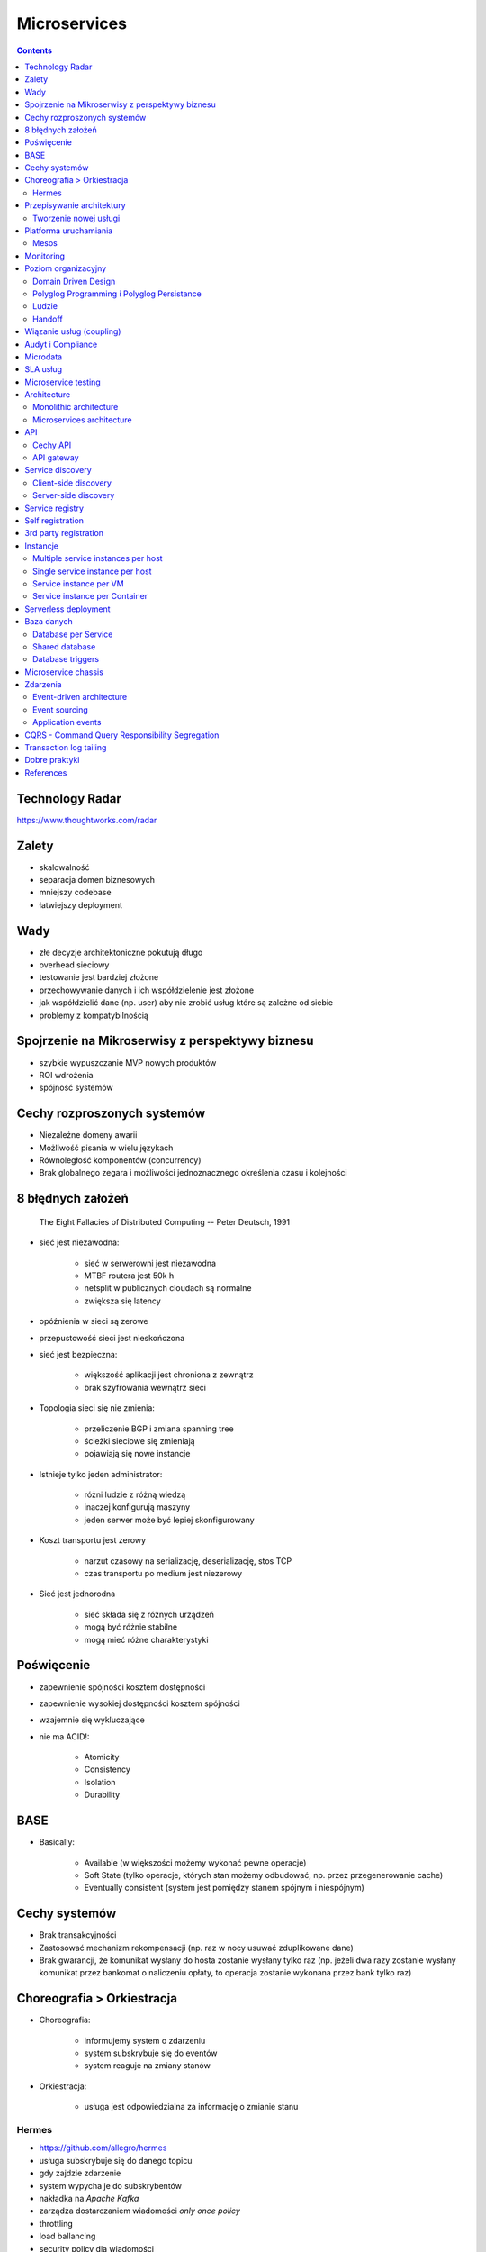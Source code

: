 Microservices
=============

.. todo:: Przepisanie microservices jako osobny katalog z podziałem na tematy
.. todo:: Przepisanie microservices jako osobne szkolenie
.. todo:: Reactive manifesto, reactive programming
.. todo:: spock framework
.. todo:: Blockchain uruchamianie kodu
.. todo:: Function as a Service
.. todo:: Database sharding
.. todo:: Przykład edok w cloud i bazy po stronie klienta


.. contents::

Technology Radar
----------------
https://www.thoughtworks.com/radar

Zalety
------
* skalowalność
* separacja domen biznesowych
* mniejszy codebase
* łatwiejszy deployment

Wady
----
* złe decyzje architektoniczne pokutują długo
* overhead sieciowy
* testowanie jest bardziej złożone
* przechowywanie danych i ich współdzielenie jest złożone
* jak współdzielić dane (np. user) aby nie zrobić usług które są zależne od siebie
* problemy z kompatybilnością


Spojrzenie na Mikroserwisy z perspektywy biznesu
------------------------------------------------
- szybkie wypuszczanie MVP nowych produktów
- ROI wdrożenia
- spójność systemów

Cechy rozproszonych systemów
----------------------------
- Niezależne domeny awarii
- Możliwość pisania w wielu językach
- Równoległość komponentów (concurrency)
- Brak globalnego zegara i możliwości jednoznacznego określenia czasu i kolejności

8 błędnych założeń
------------------

    The Eight Fallacies of Distributed Computing
    -- Peter Deutsch, 1991

- sieć jest niezawodna:

    - sieć w serwerowni jest niezawodna
    - MTBF routera jest 50k h
    - netsplit w publicznych cloudach są normalne
    - zwiększa się latency

- opóźnienia w sieci są zerowe
- przepustowość sieci jest nieskończona
- sieć jest bezpieczna:

    - większość aplikacji jest chroniona z zewnątrz
    - brak szyfrowania wewnątrz sieci

- Topologia sieci się nie zmienia:

    - przeliczenie BGP i zmiana spanning tree
    - ścieżki sieciowe się zmieniają
    - pojawiają się nowe instancje

- Istnieje tylko jeden administrator:

    - różni ludzie z różną wiedzą
    - inaczej konfigurują maszyny
    - jeden serwer może być lepiej skonfigurowany

- Koszt transportu jest zerowy

    - narzut czasowy na serializację, deserializację, stos TCP
    - czas transportu po medium jest niezerowy

- Sieć jest jednorodna

    - sieć składa się z różnych urządzeń
    - mogą być różnie stabilne
    - mogą mieć różne charakterystyki


Poświęcenie
-----------
- zapewnienie spójności kosztem dostępności
- zapewnienie wysokiej dostępności kosztem spójności
- wzajemnie się wykluczające
- nie ma ACID!:

    - Atomicity
    - Consistency
    - Isolation
    - Durability

.. todo:: dwufazowe kommity

BASE
----
- Basically:

    - Available (w większości możemy wykonać pewne operacje)
    - Soft State (tylko operacje, których stan możemy odbudować, np. przez przegenerowanie cache)
    - Eventually consistent (system jest pomiędzy stanem spójnym i niespójnym)

Cechy systemów
--------------
- Brak transakcyjności
- Zastosować mechanizm rekompensacji (np. raz w nocy usuwać zduplikowane dane)
- Brak gwarancji, że komunikat wysłany do hosta zostanie wysłany tylko raz (np. jeżeli dwa razy zostanie wysłany komunikat przez bankomat o naliczeniu opłaty, to operacja zostanie wykonana przez bank tylko raz)

Choreografia > Orkiestracja
---------------------------
- Choreografia:

    - informujemy system o zdarzeniu
    - system subskrybuje się do eventów
    - system reaguje na zmiany stanów

- Orkiestracja:

    - usługa jest odpowiedzialna za informację o zmianie stanu

Hermes
^^^^^^
- https://github.com/allegro/hermes
- usługa subskrybuje się do danego topicu
- gdy zajdzie zdarzenie
- system wypycha je do subskrybentów
- nakładka na `Apache Kafka`
- zarządza dostarczaniem wiadomości `only once policy`
- throttling
- load ballancing
- security policy dla wiadomości

..  figure:: ../_img/microservices-hermes.png
    :scale: 50%
    :align: center

    Architektura systemu Hermes

- można zapchać sieć, gdy ma się zcentralizowaną infrastrukturę
- wykorzystanie HTTP/2.0 (multipleksowanie połączeń http, kompresja nagłówków, TLS)

.. note:: Jeżeli jedna usługa pada i to pociąga za sobą cały system, to nie jest to architekura `Microservices`.

Przepisywanie architektury
--------------------------
..  figure:: ../_img/microservices-sidecar.png
    :scale: 50%
    :align: center

    Architektura systemu zgodna z Sidecar

- Anti Corruption Layer (ACL)
- Tworzenie nowych funckonalności na nowej platformie
- zapewnienie spójności systemów
- kontrola czy dane w nowym systemie są spójne z nowym
- przepisywanie całości
- wdrożenie ludzi:

    - zatrudnianie w nowej technologii
    - konwersja obecnych pracowników

..  figure:: ../_img/microservices-anti-corruption-layer.png
    :scale: 50%
    :align: center

    Anti Corruption Layer

Tworzenie nowej usługi
^^^^^^^^^^^^^^^^^^^^^^
- end to end:

    - założenie repo w Bitbucket
    - projekt w JIRA
    - CI/CD
    - Deployment
    - Repozytorium artefaktów
    - Publikowanie metryk
    - Testy security
    - Monitoring i logowanie

- `one-click-project`
- automatyzacja powtarzających się czynności za pomocą pluginów (`gradle` i `axion`)

Platforma uruchamiania
----------------------
- Usługi uruchamiane w różnych datacenter jednocześnie
- Wykorzystanie public i private cloud jednocześnie

Mesos
^^^^^
- Tworznie logicznego klastra, który przykrywa infrastrukturę
- Możliwość dzielenia klastra na biznesowe komponenty i przydzielenia im zasobów
- Możliwość definiowania wykorzystywanych zasobów przez usługę
- Dynamiczne alokowanie zasobów

..  figure:: ../_img/microservices-platform-path.png
    :scale: 50%
    :align: center

    Ścieżka rozwoju platform uruchomieniowych w architekturze mikrousługowej

Monitoring
----------
- automatyczne zapinanie metryk do usług
- raportowanie poziomu SLA
- alerting
- definiowanie progów alertownia
- wykrywanie anomalii (na podstawie dotychczasowej historii, machine learning)

Poziom organizacyjny
--------------------
- powiązania pomiędzy usługami
- przepływy danych

Domain Driven Design
^^^^^^^^^^^^^^^^^^^^
- Poziom Strategiczny i Taktyczny
- Wzorce Strategiczne: Domain Distillation, Bounded Context
- nauka Product Ownerów
- DDD na poziomie strategicznym
- definicja corowych usług
- ułożenie biznesu i IT
- podział na domeny:

    - Lead PO dla domeny
    - Solutions Archtect pomiędzy domenami

- DDD na poziomie taktycznym do decyzji zespółu

Polyglog Programming i Polyglog Persistance
^^^^^^^^^^^^^^^^^^^^^^^^^^^^^^^^^^^^^^^^^^^
- overhead związany z wielością usług
- nowe technologie
- różne działające równoległe wersje np. baz danych
- Deprecation policy

    - Przykład Webapi
    - Przykład Visual Fox Pro -> Java
    - Przykład Twitter API

Ludzie
^^^^^^
- poziom wiedzy jest nierówny
- różna wiedza na temat spójności systemów
- różne doświadczenie
- zmiana zespołów
- próg wejścia
- wdrożenie ludzi:

    - zatrudnianie w nowej technologii
    - konwersja obecnych pracowników
    - zmiana przyzwyczajeń
    - zmiana języka programowania i technologii

- Ludzie muszą testować
- Wymiana wiedzy pomiędzy ludźmi (eurowizja)
- Hackatony wdrożeniowe

Handoff
^^^^^^^
- ze względu na bardzo rozproszone środowisko ludzie uruchamiają swoje usługi sami
- duża i rozproszona wiedza na temat działania systemu
- utrzymywanie przez zespół
- przekazywania usług
- zmiany HRowe
- dyżury w każdym zespole

Wiązanie usług (coupling)
-------------------------
- zaprzecza systemowi wysyłania eventów
- ze względu na rozwój domen w różnym tempie pojawia się pokusa, aby obejść usługę i samemu zaimplementować funkcjonalność

Audyt i Compliance
------------------
- problemy z monitotowaniem
- problemy z rozproszoną wiedzą
- sprawdzanie czy wszystko się liczy poprawnie
- wyciąganie raportów i danych audytowych:

    - monolit - jedno zapytanie do bazy dancyh i joiny
    - microservices - dane są rozproszone (różne systemy, bazy danych, technologie)

- tworzenie audit logów
- przygotowanie systemu od początku pod audyty

Microdata
---------
- eksport danych do Hadoopa
- normalizacja danych z różnych technologii i baz danych
- brak informacji na świecie jak to robić
- inny sposób dostępu do danych dla analityki (dostęp do miliardów rekordów po HTTP i API nie jest optymalny)

    - Replikacja baz danych
    - BSON
    - Protocol Buffers (Protobuf)
    - Trhift


SLA usług
---------
- Definiowanie SLA
- Koszt inwestycji w zwiększenie dostępności np. z 4 na 5 dziewiątek)
- ROI z wprowadzenia poszczególnych usług

    - zmienjszone latency
    - większa stabilność
    - większa redundantność

- Każdy system może mieć inną charakterystykę i inne cechy

Microservice testing
--------------------
* https://martinfowler.com/articles/microservice-testing/

- Historia ze stubami w dużym polskim telecomie

Architecture
------------
- Duży próg wejścia:

    - Wymaga bardzo dobrego ekosystemu narzędziowego
    - Wymaga automatyzacji
    - Wymaga stworzenia i wdrożenia wielu różnych technologii
    - Tworzenie technologii, które skalują się horyzontalnie
    - Zmiana myślenia
    - Wdrożenie ludzi

- Dla większości firm nie przynosi to korzyści (sic!)
- SOA zrobiona porządnie (wywalone tematy związane z Enterprise)

Monolithic architecture
^^^^^^^^^^^^^^^^^^^^^^^
Build an application with a monolithic architecture. For example:

-  a single Java WAR file.
-  a single directory hierarchy of Rails or NodeJS code

..  figure:: ../_img/microservices-monolithic-application.jpg
    :scale: 50%
    :align: center

    Monolithic architecture

Microservices architecture
^^^^^^^^^^^^^^^^^^^^^^^^^^
-  Architect the application by applying the Scale Cube (specifically
   y-axis scaling) and functionally decompose the application into a set
   of collaborating services. Each service implements a set of narrowly,
   related functions. For example, an application might consist of
   services such as the order management service, the customer
   management service etc.
-  Services communicate using either synchronous protocols such as
   HTTP/REST or asynchronous protocols such as AMQP.
-  Services are developed and deployed independently of one another.
-  Each service has its own database in order to be decoupled from other
   services. When necessary, consistency is between databases is
   maintained using either database replication mechanisms or
   application-level events.

..  figure:: ../_img/microservices-architecture.jpg
    :scale: 50%
    :align: center

    Microservices Architecture

API
---

Cechy API
^^^^^^^^^
- Werisonowane
- Stabilne
- Deprecation policy
- HTTP
- REST
- JSON

.. todo:: przykład stabilności webapi i mobilnych stron
.. todo:: wersjonowanie w nagłówkach HTTP i q=...
.. todo:: http://allegro.tech/2015/01/Content-headers-or-how-to-version-api.html
.. todo:: POST, PUT, PATCH, GET, DELETE


API gateway
^^^^^^^^^^^
-  Implement an API gateway that is the single entry point for all
   clients. The API gateway handles requests in one of two ways. Some
   requests are simply proxied/routed to the appropriate service. It
   handles other requests by fanning out to multiple services.
-  Rather than provide a one-size-fits-all style API, the API gateway
   can expose a different API for each client. For example, the Netflix
   API gateway runs client-specific adapter code that provides each
   client with an API that’s best suited to it’s requirements.
-  The API gateway might also implement security, e.g. verify that the
   client is authorized to perform the request
-  Netflix API gateway, Zuur

..  figure:: ../_img/microservices-api-gateway.jpg
    :scale: 50%
    :align: center

    Microservices API gateway

Service discovery
-----------------

Client-side discovery
^^^^^^^^^^^^^^^^^^^^^
-  When making a request to a service, the client obtains the location
   of a service instance by querying a Service Registry, which knows the
   locations of all service instances.
-  Eureka is a Service Registry
-  Ribbon Client is an HTTP client that queries Eureka to route HTTP
   requests to an available service instance

..  figure:: ../_img/microservices-client-side-discovery.jpg
    :scale: 50%
    :align: center

    Microservices client side discovery

Server-side discovery
^^^^^^^^^^^^^^^^^^^^^
-  When making a request to a service, the client makes a request via a
   router (a.k.a load balancer) that runs at a well known location. The
   router queries a service registry, which might be built into the
   router, and forwards the request to an available service instance.
-  AWS Elastic Load Balancer (ELB), Kubernetes, Marathon

..  figure:: ../_img/microservices-server-side-discovery.jpg
    :scale: 50%
    :align: center

    Server side-discovery

Service registry
----------------
-  Implement a service registry, which is a database of services, their
   instances and their locations. Service instances are registered with
   the service registry on startup and deregistered on shutdown. Client
   of the service and/or routers query the service registry to find the
   available instances of a service.
-  Eureka, Apache Zookeeper, Consul, Etcd

Self registration
-----------------
-  A service instance is responsible for registering itself with the
   service registry. On startup the service instance registers itself
   (host and IP address) with the service registry and makes itself
   available for discovery. The client must typically periodically renew
   it’s registration so that the registry knows it is still alive. On
   shutdown, the service instance unregisters itself from the service
   registry.
-  Apache Zookeeper, Netflix Eureka

3rd party registration
----------------------
-  A 3rd party registrar is responsible for registering and
   unregistering a service instance with the service registry. When the
   service instance starts up, the registrar registers the service
   instance with the service registry. When the service instance shuts
   downs, the registrar unregisters the service instance from the
   service registry.
-  Netflix Prana - a “side car” application that runs along side a
   non-JVM application and registers the application with Eureka.
-  AWS Autoscaling Groups automatically (un)registers EC2 instances with
   Elastic Load Balancer
-  Joyent’s Container buddy runs in a Docker container as the parent
   process for the service and registers it with the registry
-  Registrator - registers and unregisters Docker containers with
   various service registries
-  Clustering frameworks such as Kubernetes and Marathon (un)register
   service instances with the built-in/implicit registry

Instancje
---------

Multiple service instances per host
^^^^^^^^^^^^^^^^^^^^^^^^^^^^^^^^^^^

-  Run multiple instances of different services on a host (Physical or
   Virtual machine).
-  There are various ways of deploying a service instance on a shared
   host including:
-  Deploy each service instance as a JVM process. For example, a Tomcat
   or Jetty instances per service instance.
-  Deploy multiple service instances in the same JVM. For example, as
   web applications or OSGI bundles.

Single service instance per host
^^^^^^^^^^^^^^^^^^^^^^^^^^^^^^^^

-  Deploy each single service instance on it’s own host

Service instance per VM
^^^^^^^^^^^^^^^^^^^^^^^

-  Package the service as a virtual machine image and deploy each
   service instance as a separate VM

Service instance per Container
^^^^^^^^^^^^^^^^^^^^^^^^^^^^^^

-  Package the service as a (Docker) container image and deploy each
   service instance as a container
- Kubernetes, Marathon/Mesos, Amazon EC2 Container Service


Serverless deployment
---------------------

-  Use a deployment infrastructure that hides any concept of servers
   (i.e. reserved or preallocated resources)- physical or virtual hosts,
   or containers. The infrastructure takes your service’s code and runs
   it. You are charged for each request based on the resources consumed.
-  To deploy your service using this approach, you package the code
   (e.g. as a ZIP file), upload it to the deployment infrastructure and
   describe the desired performance characteristics.
-  The deployment infrastructure is a utility operated by a public cloud
   provider. It typically uses either containers or virtual machines to
   isolate the services. However, these details are hidden from you.
   Neither you nor anyone else in your organization is responsible for
   managing any low-level infrastructure such as operating systems,
   virtual machines, etc.
-  AWS Lambda, Google Cloud Functions, Azure Functions

Baza danych
-----------

Database per Service
^^^^^^^^^^^^^^^^^^^^

-  Keep each microservice’s persistent data private to that service and
   accessible only via its API.

..  figure:: ../_img/microservices-database-per-service.png
    :scale: 50%
    :align: center

    Database per Service

.. todo:: Wiele baz danych w jednej usłudze
.. todo:: Mieszane, usługi mają jedną bazę danych

Shared database
^^^^^^^^^^^^^^^

-  Use a (single) database that is shared by multiple services. Each
   service freely accesses data owned by other services using local ACID
   transactions.

..  figure:: ../_img/microservices-database-shared.png
    :scale: 50%
    :align: center

    Shared database

Database triggers
^^^^^^^^^^^^^^^^^

-  Reliably publish events whenever state changes by using database
   triggers. Each trigger inserts an event into an EVENTS table, which
   is polled by a separate process that publishes the events.

- Czy są ok?
- Czym się różni struct od Class

Microservice chassis
--------------------

-  Build your microservices using a microservice chassis framework,
   which handles cross-cutting concerns
-  Spring Boot, Spring Cloud, Dropwizard

Zdarzenia
---------

Event-driven architecture
^^^^^^^^^^^^^^^^^^^^^^^^^

-  Use an event-driven, eventually consistent approach. Each service
   publishes an event whenever it update it’s data. Other service
   subscribe to events. When an event is received, a service updates
   it’s data.

Event sourcing
^^^^^^^^^^^^^^

-  Reliably publish events whenever state changes by using Event
   Sourcing. Event Sourcing persists each business entity as a sequence
   of events, which are replayed to reconstruct the current state.

..  figure:: ../_img/microservices-event-sourcing.png
    :scale: 50%
    :align: center

    Event sourcing

Application events
^^^^^^^^^^^^^^^^^^

-  Reliably publish events whenever state changes by having the
   application insert events into an EVENTS table as part of the local
   transaction. A separate process polls the EVENTS table and publishes
   the events to a message broker.


CQRS - Command Query Responsibility Segregation
-----------------------------------------------

-  Split the system into two parts. The command side handles create,
   update and delete requests. The query side handles queries using one
   or more materialized views of the application’s data.

Transaction log tailing
-----------------------

-  Reliably publish events whenever state changes by tailing the
   transaction log.


Dobre praktyki
--------------
* nigdy nie zaczynaj od mikroserisów od dnia pierwszego
* zbyt wczesne rozdzielanie aplikacji na wczesnym poziomie może prowadzić do wielu problemów
* nie tworzyć mikroserwisów CRUDów dla danych (np. user GET, DELETE, PUT, POST, PATCH)
* mikroserwisy muszą odwzorowywać domenę biznesową
* zawsze używaj wersjonowania api
* zawsze bądź backward compatible
* walidować dane między requestami

References
----------
* https://www.youtube.com/watch?v=X0tjziAQfNQ
* https://www.youtube.com/watch?v=gfh-VCTwMw8


